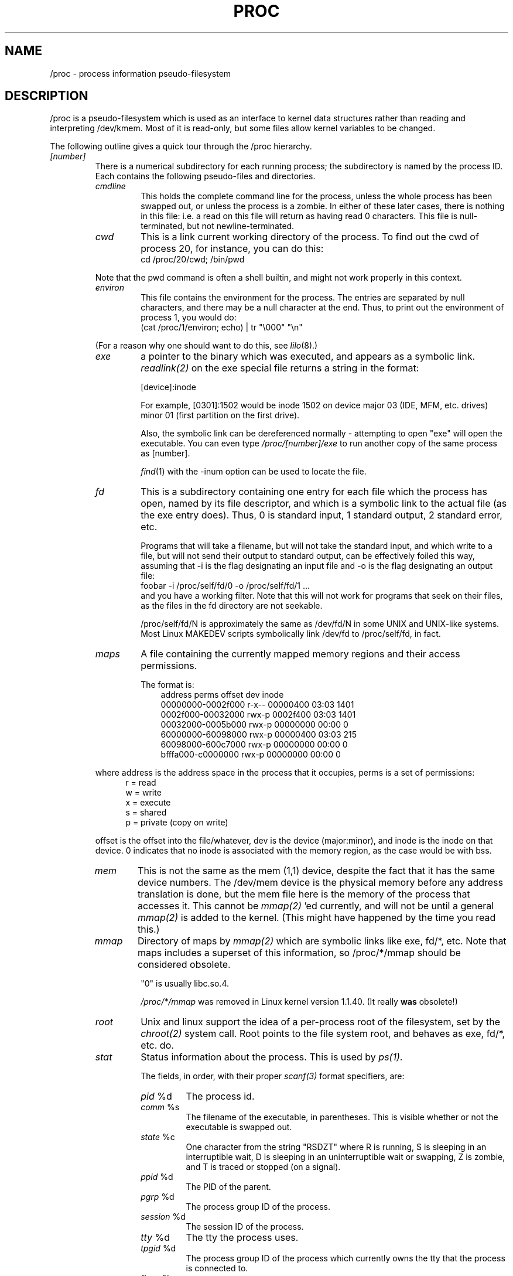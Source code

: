 .\" Copyright (C) 1994, 1995 by Daniel Quinlan (quinlan@yggdrasil.com)
.\" with networking additions from Alan Cox (A.Cox@swansea.ac.uk)
.\" and scsi additions from Michael Neuffer (neuffer@mail.uni-mainz.de)
.\" and sysctl additions from Andries Brouwer (aeb@cwi.nl)
.\"
.\" This is free documentation; you can redistribute it and/or
.\" modify it under the terms of the GNU General Public License as
.\" published by the Free Software Foundation; either version 2 of
.\" the License, or (at your option) any later version.
.\"
.\" The GNU General Public License's references to "object code"
.\" and "executables" are to be interpreted as the output of any
.\" document formatting or typesetting system, including
.\" intermediate and printed output.
.\"
.\" This manual is distributed in the hope that it will be useful,
.\" but WITHOUT ANY WARRANTY; without even the implied warranty of
.\" MERCHANTABILITY or FITNESS FOR A PARTICULAR PURPOSE.  See the
.\" GNU General Public License for more details.
.\"
.\" You should have received a copy of the GNU General Public
.\" License along with this manual; if not, write to the Free
.\" Software Foundation, Inc., 675 Mass Ave, Cambridge, MA 02139,
.\" USA.
.\"
.\" Wed May 17 15:26:04 1995: faith@cs.unc.edu, updated BUGS section
.\" Minor changes by aeb and Marty Leisner (leisner@sdsp.mc.xerox.com).
.\" Sat Apr 13 02:32:45 1996: aeb@cwi.nl, added sys, various fixes.
.\"
.TH PROC 5 "4 April 1996" "" "Linux Programmer's Manual"
.SH NAME
/proc \- process information pseudo-filesystem

.SH DESCRIPTION
/proc is a pseudo-filesystem which is used as an interface to kernel
data structures rather than reading and interpreting /dev/kmem.
Most of it is read-only, but some files allow kernel variables to be changed.
.LP
The following outline gives a quick tour through the /proc hierarchy.
.LP
.na
.nh
.PD 1
.TP
.I [number]
There is a numerical subdirectory for each running process; the
subdirectory is named by the process ID.  Each contains the following
pseudo-files and directories.
.RS
.TP
.I cmdline
This holds the complete command line for the process, unless the whole
process has been swapped out, or unless the process is a zombie.  In
either of these later cases, there is nothing in this file: i.e. a
read on this file will return as having read 0 characters.  This file
is null-terminated, but not newline-terminated.
.TP
.I cwd
This is a link current working directory of the process.  To find out
the cwd of process 20, for instance, you can do this:
.br
.nf
.ft CW
cd /proc/20/cwd; /bin/pwd
.fi
.ft
.PP
Note that the pwd command is often a shell builtin, and might
not work properly in this context.

.TP
.I environ
This file contains the environment for the process.
The entries are separated by null characters,
and there may be a null character at the end.
Thus, to print out the environment of process 1, you would do:
.br
.nf
.ft CW
(cat /proc/1/environ; echo) | tr "\\000" "\\n"
.fi
.ft P
.PP
(For a reason why one should want to do this, see
.IR lilo (8).)
.TP
.I exe
a pointer to the binary which was executed, and appears as a symbolic
link.
.I readlink(2)
on the exe special file returns a string in the format:

[device]:inode

For example, [0301]:1502 would be inode 1502 on device major 03 (IDE,
MFM, etc. drives) minor 01 (first partition on the first drive).

Also, the symbolic link can be dereferenced normally - attempting to
open "exe" will open the executable.  You can even type
.I /proc/[number]/exe
to run another copy of the same process as [number].

.IR find (1)
with the -inum option can be used to locate the file.
.TP
.I fd
This is a subdirectory containing one entry for each file which the
process has open, named by its file descriptor, and which is a
symbolic link to the actual file (as the exe entry does).  Thus, 0 is
standard input, 1 standard output, 2 standard error, etc.

Programs that will take a filename, but will not take the standard
input, and which write to a file, but will not send their output to
standard output, can be effectively foiled this way, assuming that -i
is the flag designating an input file and -o is the flag designating
an output file:
.br
.nf
\f(CWfoobar -i /proc/self/fd/0 -o /proc/self/fd/1 ...\fP
.fi
.br
and you have a working filter.  Note that this will not work for
programs that seek on their files, as the files in the fd directory
are not seekable.

/proc/self/fd/N is approximately the same as /dev/fd/N in some UNIX
and UNIX-like systems.  Most Linux MAKEDEV scripts symbolically link
/dev/fd to /proc/self/fd, in fact.
.TP
.I maps
A file containing the currently mapped memory regions and their access
permissions.

The format is:
.nf
.ft CW
.in +3n
address           perms offset   dev   inode
00000000-0002f000 r-x-- 00000400 03:03 1401
0002f000-00032000 rwx-p 0002f400 03:03 1401
00032000-0005b000 rwx-p 00000000 00:00 0
60000000-60098000 rwx-p 00000400 03:03 215
60098000-600c7000 rwx-p 00000000 00:00 0
bfffa000-c0000000 rwx-p 00000000 00:00 0
.ft
.fi
.in
.PP
where address is the address space in the process that it occupies,
perms is a set of permissions:
.nf
.in +5
r = read
w = write
x = execute
s = shared
p = private (copy on write)
.fi
.in
.PP
offset is the offset into the file/whatever, dev is the device
(major:minor), and inode is the inode on that device.  0 indicates
that no inode is associated with the memory region, as the case would
be with bss.
.TP
.I mem
This is not the same as the mem (1,1) device, despite the fact that it
has the same device numbers.  The /dev/mem device is the physical
memory before any address translation is done, but the mem file here
is the memory of the process that accesses it.  This cannot be
.I mmap(2)
\h'-1''ed currently, and will not be until a general
.I mmap(2)
is added to the kernel.  (This might have happened by the time you read this.)
.TP
.I mmap
Directory of maps by
.I mmap(2)
which are symbolic links like exe, fd/*, etc.  Note that maps includes
a superset of this information, so /proc/*/mmap should be considered
obsolete.

"0" is usually libc.so.4.

.I /proc/*/mmap
was removed in Linux kernel version 1.1.40.  (It really
.B was
obsolete!)
.TP
.I root
Unix and linux support the idea of a per-process root of the
filesystem, set by the
.I chroot(2)
system call.  Root points to the file system root, and behaves as exe,
fd/*, etc. do.
.TP
.I stat
Status information about the process.  This is used by
.I ps(1)
\h'-1'.

The fields, in order, with their proper
.I scanf(3)
format specifiers, are:
.RS
.TP
\fIpid\fP %d
The process id.
.TP
\fIcomm\fP %s
The filename of the executable, in parentheses.  This is visible
whether or not the executable is swapped out.
.TP
\fIstate\fP %c
One character from the string "RSDZT" where R is running, S is
sleeping in an interruptible wait, D is sleeping in an uninterruptible
wait or swapping, Z is zombie, and T is traced or stopped (on a
signal).
.TP
\fIppid\fP %d
The PID of the parent.
.TP
\fIpgrp\fP %d
The process group ID of the process.
.TP
\fIsession\fP %d
The session ID of the process.
.TP
\fItty\fP %d
The tty the process uses.
.TP
\fItpgid\fP %d
The process group ID of the process which currently owns the tty that
the process is connected to.
.TP
\fIflags\fP %u
The flags of the process.  Currently, every flag has the math bit set,
because crt0.s checks for math emulation, so this is not included in
the output.  This is probably a bug, as not every process is a
compiled C program.  The math bit should be a decimal 4, and the
traced bit is decimal 10.
.TP
\fIminflt\fP %u
The number of minor faults the process has made, those which have not
required loading a memory page from disk.
.TP
\fIcminflt\fP %u
The number of minor faults that the process and its children have
made.
.TP
\fImajflt\fP %u
The number of major faults the process has made, those which have
required loading a memory page from disk.
.TP
\fIcmajflt\fP %u
The number of major faults that the process and its children have
made.
.TP
\fIutime\fP %d
The number of jiffies that this process has been scheduled in user
mode.
.TP
\fIstime\fP %d
The number of jiffies that this process has been scheduled in kernel
mode.
.TP
\fIcutime\fP %d
The number of jiffies that this process and its children have been
scheduled in user mode.
.TP
\fIcstime\fP %d
The number of jiffies that this process and its children have been
scheduled in kernel mode.
.TP
\fIcounter\fP %d
The current maximum size in jiffies of the process's next timeslice,
of what is currently left of its current timeslice, if it is the
currently running process.
.TP
\fIpriority\fP %d
The standard nice value, plus fifteen.  The value is never negative in
the kernel.
.TP
\fItimeout\fP %u
The time in jiffies of the process's next timeout.
.TP
\fIitrealvalue\fP %u
The time (in jiffies) before the next SIGALRM is sent to the process
due to an interval timer.
.TP
\fIstarttime\fP %d Time the process started in jiffies after system
boot.
.TP
\fIvsize\fP %u
Virtual memory size
.TP
\fIrss\fP %u
Resident Set Size: number of pages the process has in real memory,
minus 3 for administrative purposes. This is just the pages which
count towards text, data, or stack space.  This does not include pages
which have not been demand-loaded in, or which are swapped out.
.TP
\fIrlim\fP %u
Current limit in bytes on the rss of the process (usually
2,147,483,647).
.TP
\fIstartcode\fP %u
The address above which program text can run.
.TP
\fIendcode\fP %u
The address below which program text can run.
.TP
\fIstartstack\fP %u
The address of the start of the stack.
.TP
\fIkstkesp\fP %u
The current value of esp (32-bit stack pointer), as found in the
kernel stack page for the process.
.TP
\fIkstkeip\fP %u
The current EIP (32-bit instruction pointer).
.TP
\fIsignal\fP %d
The bitmap of pending signals (usually 0).
.TP
\fIblocked\fP %d
The bitmap of blocked signals (usually 0, 2 for shells).
.TP
\fIsigignore\fP %d
The bitmap of ignored signals.
.TP
\fIsigcatch\fP %d
The bitmap of catched signals.
.TP
\fIwchan\fP %u
This is the "channel" in which the process is waiting.  This is the
address of a system call, and can be looked up in a namelist if you
need a textual name.  (If you have an up-to-date /etc/psdatabase, then
try \fIps -l\fP to see the WCHAN field in action)
.RE
.RE

.TP
.I cpuinfo
This is a collection of CPU and system architecture dependent items,
for each supported architecture a different list.
The only two common entries are \fIcpu\fP which is (guess what) the CPU 
currently in use and \fIBogoMIPS\fP a system constant which is calculated 
during kernel initialization.  
.TP
.I devices
Text listing of major numbers and device groups.  This can be used by
MAKEDEV scripts for consistency with the kernel.
.TP
.I dma
This is a list of the registered \fIISA\fP DMA (direct memory access) 
channels in use.
.TP
.I filesystems
A text listing of the filesystems which were compiled into the kernel.
Incidentally, this is used by
.I mount(1)
to cycle through different filesystems when none is specified.
.TP
.I interrupts
This is used to record the number of interrupts per each IRQ on (at
least) the i386 architechure.  Very easy to read formatting, done in
ASCII.
.TP
.I ioports
This is a list of currently registered Input-Output port regions that 
are in use.
.TP
.I kcore
This file represents the physical memory of the system and is stored
in the core file format.  With this pseudo-file, and an unstripped
kernel (/usr/src/linux/tools/zSystem) binary, GDB can be used to
examine the current state of any kernel data structures.

The total length of the file is the size of physical memory (RAM) plus
4KB.
.TP
.I kmsg
This file can be used instead of the
.I syslog(2)
system call to log kernel messages.  A process must have superuser
privileges to read this file, and only one process should read this
file.  This file should not be read if a syslog process is running
which uses the
.I syslog(2)
system call facility to log kernel messages.

Information in this file is retrieved with the
.I dmesg(8)
program).
.TP
.I ksyms
This holds the kernel exported symbol definitions used by the
.I modules(X)
tools to dynamically link and bind loadable modules.
.TP
.I loadavg
The load average numbers give the number of jobs in the run queue
averaged over 1, 5 and 15 minutes.  They are the same as the load
average numbers given by
.I uptime(1)
and other programs.
.TP
.I malloc
This file is only present if CONFIGDEBUGMALLOC was defined during
compilation.
.TP
.I meminfo
This is used by
.I free(1)
to report the amount of free and used memory (both physical and swap)
on the system as well as the shared memory and buffers used by the
kernel.

It is in the same format as
.I free(1)
\h'-1', except in bytes rather than KB.
.TP
.I modules
A text list of the modules that have been loaded by the system.
.TP
.I net
various net pseudo-files, all of which give the status of some part of
the networking layer.  These files contain ASCII structures, and are
therefore readable with cat.  However, the standard
.I netstat(8)
suite provides much cleaner access to these files.
.RS
.TP
.I arp
This holds an ASCII readable dump of the kernel ARP table used for
address resolutions. It will show both dynamically learned and
pre-programmed ARP entries.  The format is:
.nf
.ft CW
.ie t .in +3n
.el .in -2n
IP address       HW type     Flags       HW address
10.11.100.129    0x1         0x6         00:20:8A:00:0C:5A
10.11.100.5      0x1         0x2         00:C0:EA:00:00:4E
44.131.10.6      0x3         0x2         GW4PTS
.ft
.fi
.in
.PP
Where 'IP address' is the IPv4 address of the machine, the 'HW type' is the
hardware type of the address from RFC 826. The flags are the internal flags
of the ARP structure (as defined in /usr/include/linux/if_arp.h) and the 'HW
address' is the physical layer mapping for that IP address if it is known.
.TP
.I dev
The dev pseudo-file contains network device status information. This gives
the number of received and sent packets, the number of errors and collisions
and other basic statistics. These are used by the
.I ifconfig(8)
program to report device status.  The format is:
.nf
.ft CW
.if n .in -13n
Inter-|   Receive                  |   Transmit
 face |packets errs drop fifo frame|packets errs drop fifo colls carrier
    lo:      0    0    0    0    0     2353    0    0    0     0    0
  eth0: 644324    1    0    0    1   563770    0    0    0   581    0
.if n .in
.ft
.fi
.TP
.I ipx
No information.
.TP
.I ipx_route
No information.
.TP
.I rarp
This file uses the same format as the
.I arp
file and contains the current reverse mapping database used to provide
.I rarp(8)
reverse address lookup services. If RARP is not configured into the kernel
this file will not be present.
.TP
.I raw
Holds a dump of the RAW socket table. Much of the information is not of use
apart from debugging. The 'sl' value is the kernel hash slot for the socket,
the 'local address' is the local address and protocol number pair."St" is
the internal status of the socket. The "tx_queue" and "rx_queue" are the
outgoing and incoming data queue in terms of kernel memory usage. The "tr",
"tm->when" and "rexmits" fields are not used by RAW. The uid field holds the
creator euid of the socket.
.TP
.I route
No information, but looks similar to
.I route(8)
.TP
.I snmp
This file holds the ASCII data needed for the IP, ICMP, TCP and UDP management
information bases for an snmp agent. As of writing the TCP mib is
incomplete. It is hoped to have it completed by 1.2.0.
.TP
.I tcp
Holds a dump of the TCP socket table. Much of the information is not of use
apart from debugging. The "sl" value is the kernel hash slot for the socket,
the "local address" is the local address and port number pair. The "remote
address" is the remote address and port number pair (if connected). 'St' is
the internal status of the socket. The 'tx_queue' and 'rx_queue' are the
outgoing and incoming data queue in terms of kernel memory usage. The "tr",
"tm->when" and "rexmits" fields hold internal information of the kernel
socket state and are only useful for debugging. The uid field holds the
creator euid of the socket.
.TP
.I udp
Holds a dump of the UDP socket table. Much of the information is not of use
apart from debugging. The "sl" value is the kernel hash slot for the socket,
the "local address" is the local address and port number pair. The "remote
address" is the remote address and port number pair (if connected). "St" is
the internal status of the socket. The "tx_queue" and "rx_queue" are the
outgoing and incoming data queue in terms of kernel memory usage. The "tr",
"tm->when" and "rexmits" fields are not used by UDP. The uid field holds the
creator euid of the socket.  The format is:
.nf
.ft CW
.if n .in 0
sl  local_address rem_address   st tx_queue rx_queue tr rexmits  tm->when uid
 1: 01642C89:0201 0C642C89:03FF 01 00000000:00000001 01:000071BA 00000000 0
 1: 00000000:0801 00000000:0000 0A 00000000:00000000 00:00000000 6F000100 0
 1: 00000000:0201 00000000:0000 0A 00000000:00000000 00:00000000 00000000 0
.if n .in
.ft
.fi
.TP
.I unix
Lists the UNIX domain sockets present within the system and their
status.  The format is:
.nf
.sp .5
.ft CW
Num RefCount Protocol Flags    Type St Path
 0: 00000002 00000000 00000000 0001 03
 1: 00000001 00000000 00010000 0001 01 /dev/printer
.ft
.sp .5
.fi
.PP
Where 'Num' is the kernel table slot number, 'RefCount' is the number
of users of the socket, 'Protocol' is currently always 0, 'Flags'
represent the internal kernel flags holding the status of the
socket. Type is always '1' currently (Unix domain datagram sockets are
not yet supported in the kernel). 'St' is the internal state of the
socket and Path is the bound path (if any) of the socket.
.RE
.TP
.I pci
This is a listing of all PCI devices found during kernel initialization
and their configuration.
.TP
.I scsi
A directory with the scsi midlevel pseudo-file and various SCSI lowlevel driver 
directories, which contain a file for each SCSI host in this system, all of 
which give the status of some part of the SCSI IO subsystem.  
These files contain ASCII structures, and are therefore readable with cat.  

You can also write to some of the files to reconfigure the subsystem or switch
certain features on or off.
.RS
.TP
.I scsi
This is a listing of all SCSI devices known to the kernel. The listing is 
similar to the one seen during bootup.
scsi currently supports only the \fIsingledevice\fP command which allows
root to add a hotplugged device to the list of known devices.

An 
.B echo 'scsi singledevice 1 0 5 0' > /proc/scsi/scsi 
will cause 
host scsi1 to scan on SCSI channel 0 for a device on ID 5 LUN 0. If there 
is already a device known on this address or the address is invalid an
error will be returned.
.TP
.I drivername
\fIdrivername\fP can currently be: NCR53c7xx, aha152x, aha1542, aha1740, 
aic7xxx, buslogic, eata_dma, eata_pio, fdomain, in2000, pas16, qlogic, 
scsi_debug, seagate, t128, u15-24f, ultrastore or wd7000. 
These directories show up for all drivers which registered at least one SCSI 
HBA. Every directory contains one file per registered host. Every host-file is
named after the number the host got assigned during initilization. 

Reading these files will usually show driver and host configuration, 
statistics etc.

Writing to these files allows different things on different hosts. For example
with the \fIlatency\fP and \fInolatency\fP commands root can switch on and off 
command latency measurement code in the eata_dma driver. With the \fIlockup\fP 
and \fIunlock\fP commands root can control bus lockups simulated by the 
scsi_debug driver. 
.RE
.TP
.I self
This directory refers to the process accessing the /proc filesystem,
and is identical to the /proc directory named by the process ID of the
same process.
.TP
.I stat
kernel/system statistics
.RS
.TP
\fIcpu  3357 0 4313 1362393\fP
The number of jiffies (1/100ths of a second) that the system spent in
user mode, user mode with low priority (nice), system mode, and the
idle task, respectively.  The last value should be 100 times the
second entry in the uptime pseudo-file.
.TP
\fIdisk 0 0 0 0\fP
The four disk entries are not implemented at this time.  I'm not even
sure what this should be, since kernel statistics on other machines
usually track both transfer rate and I/Os per second and this only
allows for one field per drive.
.TP
\fIpage 5741 1808\fP
The number of pages the system paged in and the number that were paged
out (from disk).
.TP
\fIswap 1 0\fP
The number of swap pages that have been brought in and out.
.TP
\fIintr 1462898\fP
The number of interrupts received from the system boot.
.TP
\fIctxt 115315\fP
The number of context switches that the system underwent.
.TP
\fIbtime 769041601\fP
boot time, in seconds since the epoch (January 1, 1970).
.RE
.TP
.I sys
This directory (present since 1.3.57) contains a number of files
and subdirectories corresponding to kernel variables.
These variables can be read and sometimes modified using
the \fIproc\fP file system, and using the
.IR sysctl (2)
system call. Presently, there are subdirectories
.IR kernel ", " net ", " vm
that each contain more files and subdirectories.
.RS
.TP
.I kernel
This contains files
.IR domainname ", " file-max ", " file-nr ", " hostname ", "
.IR inode-max ", " inode-nr ", " osrelease ", " ostype ", "
.IR panic ", " real-root-dev ", " securelevel ", " version ,
with function fairly clear from the name.
.LP
The (read-only) file
.I file-nr
gives the number of files presently opened.
.LP
The file
.I file-max
gives the maximum number of open files the kernel is willing
to handle. If 1024 is not enough for you, try
.br
.nf
.ft CW
echo 4096 > /proc/sys/kernel/file-max
.fi
.ft
.LP
Similarly, the files
.I inode-nr
and
.I inode-max
indicate the present and the maximum number of inodes.
.LP
The files
.IR ostype ", " osrelease ", " version
give substrings of
.IR /proc/version .
.LP
The file
.I panic
gives r/w access to the kernel variable
.IR panic_timeout .
If this is zero, the kernel will loop on a panic; if nonzero
it indicates that the kernel should autoreboot after this number
of minutes.
.LP
The file
.I securelevel
seems rather meaningless at present - root is just too powerful.
.RE
.TP
.I uptime
This file contains two numbers: the uptime of the system (seconds),
and the amount of time spent in idle process (seconds).
.TP
.I version
This strings identifies the kernel version that is currently running.
For instance:
.nf
.in -2
.ft CW
Linux version 1.0.9 (quinlan@phaze) #1 Sat May 14 01:51:54 EDT 1994
.ft
.in +2
.fi

.RE
.RE
.SH SEE ALSO
cat(1), find(1), free(1), mount(1), ps(1), tr(1), uptime(1), readlink(2),
mmap(2), chroot(2), syslog(2), hier(7), arp(8), dmesg(8), netstat(8),
route(8), ifconfig(8), procinfo(8) and much more
.\" maybe I should trim that down
.SH CONFORMS TO
This roughly conforms to a Linux 1.3.11 kernel.  Please update this as
necessary!

Last updated for Linux 1.3.11.
.SH CAVEATS
Note that many strings (i.e., the environment and command line) are in
the internal format, with sub-fields terminated by NUL bytes, so you
may find that things are more readable if you use \fIod -c\fP or \fItr
"\\000" "\\n"\fP to read them.

This manual page is incomplete, possibly inaccurate, and is the kind
of thing that needs to be updated very often.
.SH BUGS
The
.I /proc
file system may introduce security holes into processes running with
.BR chroot (2).
For example, if
.I /proc
is mounted in the
.B chroot
hierarchy, a
.BR chdir (2)
to
.I /proc/1/root
will return to the original root of the file system.  This may be
considered a feature instead of a bug, since Linux does not yet support the
.BR fchroot (2)
call.

